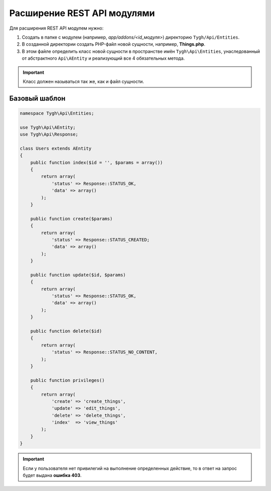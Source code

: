 ****************************
Расширение REST API модулями
****************************

Для расширения REST API модулем нужно: 

1. Создать в папке с модулем (например, *app/addons/<id_модуля>*) директорию ``Tygh/Api/Entities``. 

2. В созданной директории создать PHP-файл новой сущности, например, **Things.php**.

3. В этом файле определить класс новой сущности в пространстве имён ``Tygh\Api\Entities``,  унаследованный от абстрактного ``Api\AEntity`` и реализующий все 4 обязательных метода.

.. important::

    Класс должен называться так же, как и файл сущности.

==============
Базовый шаблон
==============

.. code-block:: php

    namespace Tygh\Api\Entities;

    use Tygh\Api\AEntity;
    use Tygh\Api\Response;

    class Users extends AEntity
    {
        public function index($id = '', $params = array())
        {
            return array(
                'status' => Response::STATUS_OK,
                'data' => array()
            );
        }

        public function create($params)
        {
            return array(
                'status' => Response::STATUS_CREATED;
                'data' => array()
            );
        }

        public function update($id, $params)
        {
            return array(
                'status' => Response::STATUS_OK,
                'data' => array()
            );
        }

        public function delete($id)
        {
            return array(
                'status' => Response::STATUS_NO_CONTENT,
            );
        }

        public function privileges()
        {
            return array(
                'create' => 'create_things',
                'update' => 'edit_things',
                'delete' => 'delete_things',
                'index'  => 'view_things'
            );
        }
    }

.. important::

    Если у пользователя нет привилегий на выполнение определенных действие, то в ответ на запрос будет выдана **ошибка 403**.
